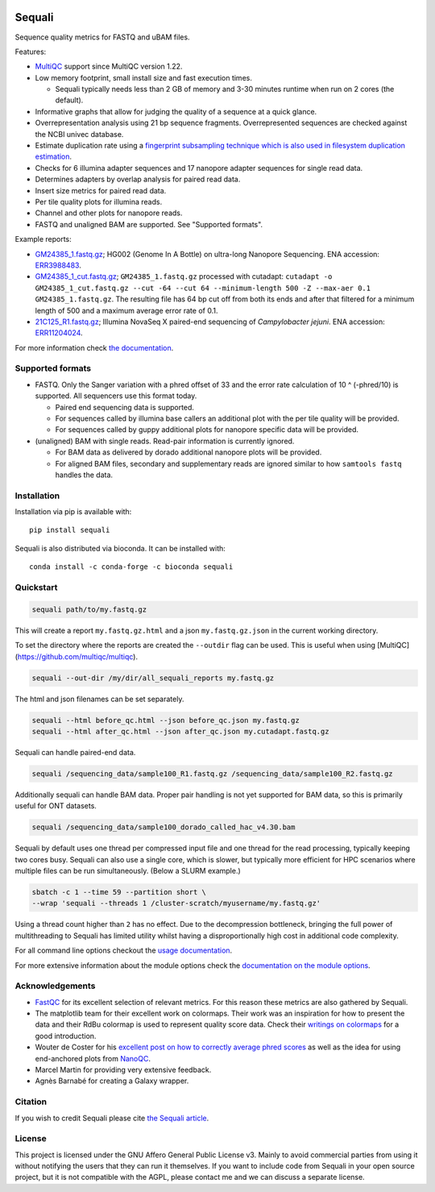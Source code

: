 .. |python-version-shield| image:: https://img.shields.io/pypi/v/sequali.svg
  :target: https://pypi.org/project/sequali/
  :alt:

.. |conda-version-shield| image:: https://img.shields.io/conda/v/bioconda/sequali.svg
  :target: https://bioconda.github.io/recipes/sequali/README.html
  :alt:

.. |python-install-version-shield| image:: https://img.shields.io/pypi/pyversions/sequali.svg
  :target: https://pypi.org/project/sequali/
  :alt:

.. |license-shield| image:: https://img.shields.io/pypi/l/sequali.svg
  :target: https://github.com/rhpvorderman/sequali/blob/main/LICENSE
  :alt:

.. |docs-shield| image:: https://readthedocs.org/projects/sequali/badge/?version=latest
  :target: https://sequali.readthedocs.io/en/latest/?badge=latest
  :alt:

.. |coverage-shield| image:: https://codecov.io/gh/rhpvorderman/sequali/graph/badge.svg?token=MSR1A6BEGC
  :target: https://codecov.io/gh/rhpvorderman/sequali
  :alt:

.. |zenodo-shield| image:: ./docs/_static/images/doi_image.svg
  :target: https://doi.org/10.1093/bioadv/vbaf010
  :alt:

|python-version-shield| |conda-version-shield| |python-install-version-shield|
|license-shield| |docs-shield| |coverage-shield| |zenodo-shield|

========
Sequali
========

.. introduction start

Sequence quality metrics for FASTQ and uBAM files.

Features:

+ `MultiQC <https://multiqc.info>`_ support since MultiQC version 1.22.
+ Low memory footprint, small install size and fast execution times.

  + Sequali typically needs less than 2 GB of memory and 3-30 minutes runtime
    when run on 2 cores (the default).
+ Informative graphs that allow for judging the quality of a sequence at
  a quick glance.
+ Overrepresentation analysis using 21 bp sequence fragments. Overrepresented
  sequences are checked against the NCBI univec database.
+ Estimate duplication rate using a `fingerprint subsampling technique which is
  also used in filesystem duplication estimation
  <https://www.usenix.org/system/files/conference/atc13/atc13-xie.pdf>`_.
+ Checks for 6 illumina adapter sequences and 17 nanopore adapter sequences
  for single read data.
+ Determines adapters by overlap analysis for paired read data.
+ Insert size metrics for paired read data.
+ Per tile quality plots for illumina reads.
+ Channel and other plots for nanopore reads.
+ FASTQ and unaligned BAM are supported. See "Supported formats".

Example reports:

+ `GM24385_1.fastq.gz <https://sequali.readthedocs.io/en/latest/GM24385_1.fastq.gz.html>`_;
  HG002 (Genome In A Bottle) on ultra-long Nanopore Sequencing. ENA accession:
  `ERR3988483 <https://www.ebi.ac.uk/ena/browser/view/ERR3988483>`_.
+ `GM24385_1_cut.fastq.gz <https://sequali.readthedocs.io/en/latest/GM24385_1_cut.fastq.gz.html>`_;
  ``GM24385_1.fastq.gz`` processed with cutadapt:
  ``cutadapt -o GM24385_1_cut.fastq.gz --cut -64 --cut 64 --minimum-length 500 -Z --max-aer 0.1 GM24385_1.fastq.gz``.
  The resulting file has 64 bp cut off from both its ends and after that
  filtered for a minimum length of 500 and a maximum average error rate of 0.1.
+ `21C125_R1.fastq.gz <https://sequali.readthedocs.io/en/latest/21C125_R1.fastq.gz.html>`_;
  Illumina NovaSeq X paired-end sequencing of *Campylobacter jejuni*. ENA accession:
  `ERR11204024 <https://www.ebi.ac.uk/ena/browser/view/ERR11204024>`_.

.. introduction end

For more information check `the documentation <https://sequali.readthedocs.io>`_.

Supported formats
=================

.. formats start

- FASTQ. Only the Sanger variation with a phred offset of 33 and the error rate
  calculation of 10 ^ (-phred/10) is supported. All sequencers use this
  format today.

  - Paired end sequencing data is supported.
  - For sequences called by illumina base callers an additional plot with the
    per tile quality will be provided.
  - For sequences called by guppy additional plots for nanopore specific
    data will be provided.
- (unaligned) BAM with single reads. Read-pair information is currently ignored.

  - For BAM data as delivered by dorado additional nanopore plots will be
    provided.
  - For aligned BAM files, secondary and supplementary reads are ignored
    similar to how ``samtools fastq`` handles the data.

.. formats end

Installation
============

.. installation start

Installation via pip is available with::

    pip install sequali

Sequali is also distributed via bioconda. It can be installed with::

    conda install -c conda-forge -c bioconda sequali

.. installation end

Quickstart
==========

.. quickstart start

.. code-block::

    sequali path/to/my.fastq.gz

This will create a report ``my.fastq.gz.html`` and a json ``my.fastq.gz.json``
in the current working directory.

To set the directory where the reports are created the ``--outdir`` flag can
be used. This is useful when using [MultiQC](https://github.com/multiqc/multiqc).

.. code-block::

    sequali --out-dir /my/dir/all_sequali_reports my.fastq.gz

The html and json filenames can be set separately.

.. code-block::

    sequali --html before_qc.html --json before_qc.json my.fastq.gz
    sequali --html after_qc.html --json after_qc.json my.cutadapt.fastq.gz

Sequali can handle paired-end data.

.. code-block::

    sequali /sequencing_data/sample100_R1.fastq.gz /sequencing_data/sample100_R2.fastq.gz

Additionally sequali can handle BAM data. Proper pair handling is not yet supported for
BAM data, so this is primarily useful for ONT datasets.

.. code-block::

    sequali /sequencing_data/sample100_dorado_called_hac_v4.30.bam

Sequali by default uses one thread per compressed input file and one thread for
the read processing, typically keeping two cores busy. Sequali can also use a single
core, which is slower, but typically more efficient for HPC scenarios where
multiple files can be run simultaneously. (Below a SLURM example.)

.. code-block::

    sbatch -c 1 --time 59 --partition short \
    --wrap 'sequali --threads 1 /cluster-scratch/myusername/my.fastq.gz'

Using a thread count higher than ``2`` has no effect. Due to the decompression
bottleneck, bringing the full power of multithreading to Sequali has limited
utility whilst having a disproportionally high cost in additional code
complexity.

.. quickstart end

For all command line options checkout the
`usage documentation <https://sequali.readthedocs.io/#usage>`_.

For more extensive information about the module options check the
`documentation on the module options
<https://sequali.readthedocs.io/#module-option-explanations>`_.

Acknowledgements
================

.. acknowledgements start

+ `FastQC <https://www.bioinformatics.babraham.ac.uk/projects/fastqc/>`_ for
  its excellent selection of relevant metrics. For this reason these metrics
  are also gathered by Sequali.
+ The matplotlib team for their excellent work on colormaps. Their work was
  an inspiration for how to present the data and their RdBu colormap is used
  to represent quality score data. Check their `writings on colormaps
  <https://matplotlib.org/stable/users/explain/colors/colormaps.html>`_ for
  a good introduction.
+ Wouter de Coster for his `excellent post on how to correctly average phred
  scores <https://gigabaseorgigabyte.wordpress.com/2017/06/26/averaging-basecall-quality-scores-the-right-way/>`_
  as well as the idea for using end-anchored plots from `NanoQC
  <https://github.com/wdecoster/nanoQC>`_.
+ Marcel Martin for providing very extensive feedback.
+ Agnès Barnabé for creating a Galaxy wrapper.

.. acknowledgements end

Citation
========
.. citation start

If you wish to credit Sequali please cite `the Sequali article
<https://doi.org/10.1093/bioadv/vbaf010>`_.

.. citation end

License
=======

.. license start

This project is licensed under the GNU Affero General Public License v3. Mainly
to avoid commercial parties from using it without notifying the users that they
can run it themselves. If you want to include code from Sequali in your
open source project, but it is not compatible with the AGPL, please contact me
and we can discuss a separate license.

.. license end